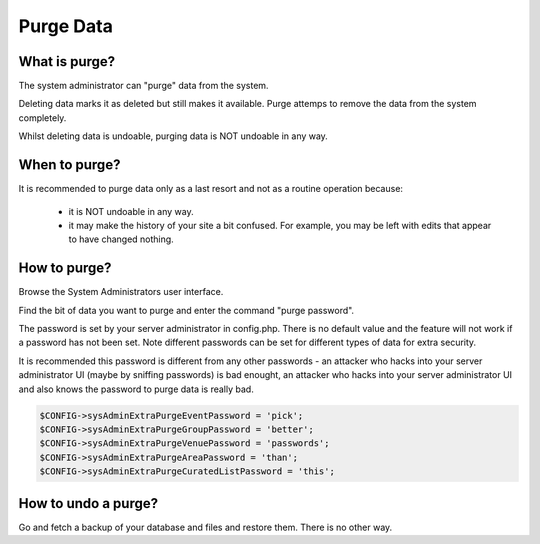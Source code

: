 Purge Data
==========

What is purge?
--------------

The system administrator can "purge" data from the system.

Deleting data marks it as deleted but still makes it available. Purge attemps to remove the data from the system completely.

Whilst deleting data is undoable, purging data is NOT undoable in any way.

When to purge?
--------------

It is recommended to purge data only as a last resort and not as a routine operation because:

  *  it is NOT undoable in any way.
  *  it may make the history of your site a bit confused. For example, you may be left with edits that appear to have changed nothing.

How to purge?
-------------

Browse the System Administrators user interface.

Find the bit of data you want to purge and enter the command "purge password".

The password is set by your server administrator in config.php. There is no default value and the feature will not work if a password has not been set. Note different passwords can be set for different types of data for extra security.

It is recommended this password is different from any other passwords - an attacker who hacks into your server administrator UI (maybe by sniffing passwords) is bad enought, an attacker who hacks into your server administrator UI and also knows the password to purge data is really bad.


.. code-block:: php

    $CONFIG->sysAdminExtraPurgeEventPassword = 'pick';
    $CONFIG->sysAdminExtraPurgeGroupPassword = 'better';
    $CONFIG->sysAdminExtraPurgeVenuePassword = 'passwords';
    $CONFIG->sysAdminExtraPurgeAreaPassword = 'than';
    $CONFIG->sysAdminExtraPurgeCuratedListPassword = 'this';

How to undo a purge?
--------------------

Go and fetch a backup of your database and files and restore them. There is no other way.
